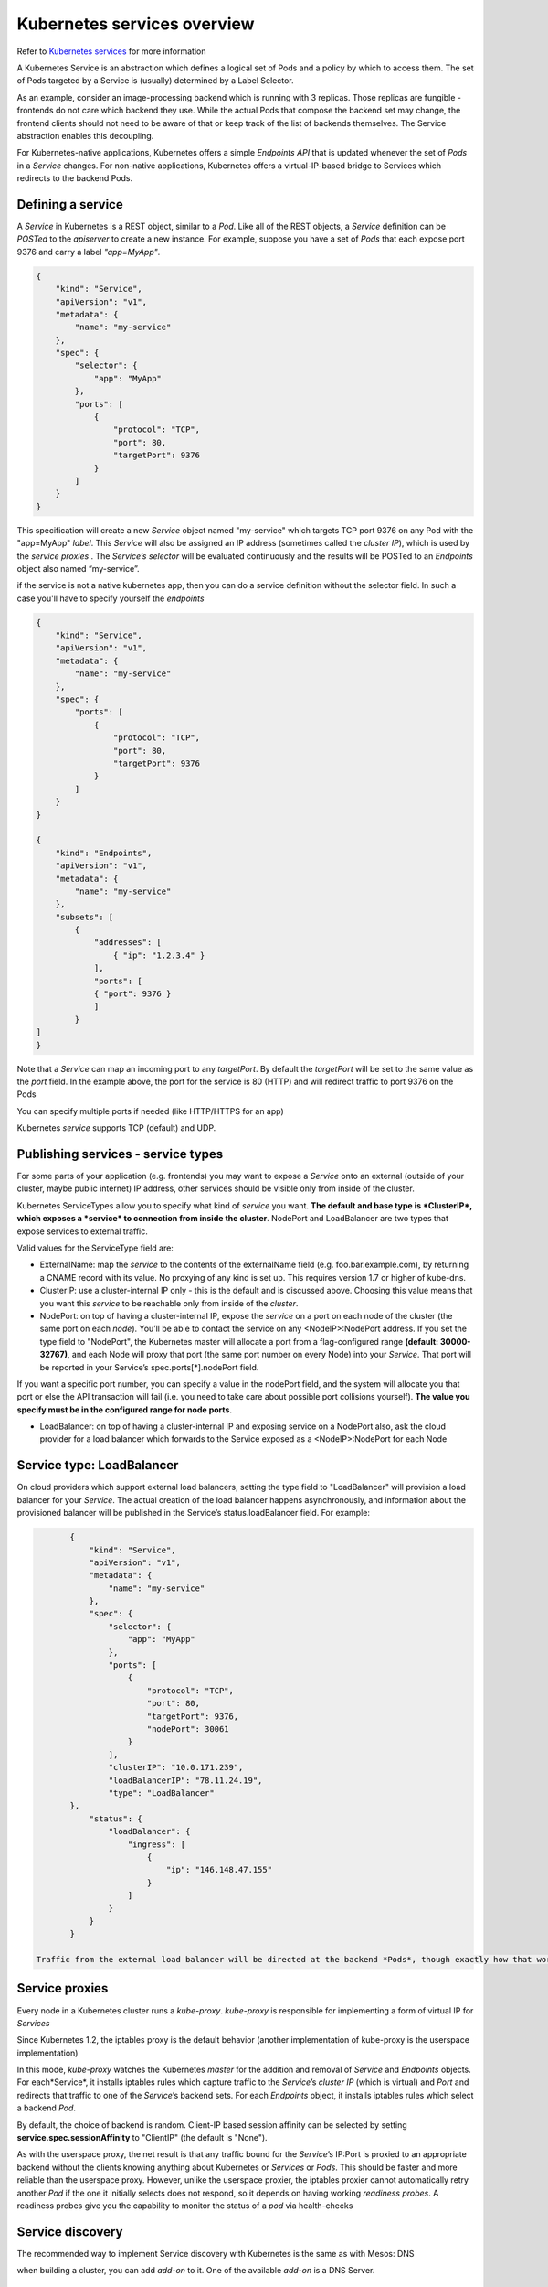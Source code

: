Kubernetes services overview
============================

Refer to `Kubernetes services <http://kubernetes.io/docs/user-guide/services/>`_ for more information 

A Kubernetes Service is an abstraction which defines a logical set of Pods and a policy by which to access them. The set of Pods targeted by a Service is (usually) determined by a Label Selector.

As an example, consider an image-processing backend which is running with 3 replicas. Those replicas are fungible - frontends do not care which backend they use. While the actual Pods that compose the backend set may change, the frontend clients should not need to be aware of that or keep track of the list of backends themselves. The Service abstraction enables this decoupling.

For Kubernetes-native applications, Kubernetes offers a simple *Endpoints API* that is updated whenever the set of *Pods* in a *Service* changes. For non-native applications, Kubernetes offers a virtual-IP-based bridge to Services which redirects to the backend Pods.

Defining a service
------------------

A *Service* in Kubernetes is a REST object, similar to a *Pod*. Like all of the REST objects, a *Service* definition can be *POSTed* to the *apiserver* to create a new instance. For example, suppose you have a set of *Pods* that each expose port 9376 and carry a label *"app=MyApp"*.

.. code::

	{
	    "kind": "Service",
	    "apiVersion": "v1",
	    "metadata": {
	        "name": "my-service"
	    },
	    "spec": {
	        "selector": {
	            "app": "MyApp"
	        },
	        "ports": [
	            {
	                "protocol": "TCP",
	                "port": 80,
	                "targetPort": 9376
	            }
	        ]
	    }
	}

This specification will create a new *Service* object named "my-service" which targets TCP port 9376 on any Pod with the "app=MyApp" *label*. 
This *Service* will also be assigned an IP address (sometimes called the *cluster IP*), which is used by the *service proxies* . The *Service’s selector* will be evaluated continuously and the results will be POSTed to an *Endpoints* object also named “my-service”. 

if the service is not a native kubernetes app, then you can do a service definition without the selector field. In such a case you'll have to specify yourself the *endpoints* 

.. code::

	{
	    "kind": "Service",
	    "apiVersion": "v1",
	    "metadata": {
	        "name": "my-service"
	    },
	    "spec": {
	        "ports": [
	            {
	                "protocol": "TCP",
	                "port": 80,
	                "targetPort": 9376
	            }
	        ]
	    }
	}

	{
	    "kind": "Endpoints",
	    "apiVersion": "v1",
	    "metadata": {
	        "name": "my-service"
	    },
	    "subsets": [
	        {
	            "addresses": [
	                { "ip": "1.2.3.4" }
	            ],
	            "ports": [
    	            { "port": 9376 }
        	    ]
        	}
    	]
	}

Note that a *Service* can map an incoming port to any *targetPort*. By default the *targetPort* will be set to the same value as the *port* field. In the example above, the port for the service is 80 (HTTP) and will redirect traffic to port 9376 on the Pods

You can specify multiple ports if needed (like HTTP/HTTPS for an app)

Kubernetes *service* supports TCP (default) and UDP.

Publishing services - service types
-----------------------------------

For some parts of your application (e.g. frontends) you may want to expose a *Service* onto an external (outside of your cluster, maybe public internet) IP address, other services should be visible only from inside of the cluster.

Kubernetes ServiceTypes allow you to specify what kind of *service* you want. **The default and base type is *ClusterIP*, which exposes a *service* to connection from inside the cluster**. NodePort and LoadBalancer are two types that expose services to external traffic.

Valid values for the ServiceType field are:

* ExternalName: map the *service* to the contents of the externalName field (e.g. foo.bar.example.com), by returning a CNAME record with its value. No proxying of any kind is set up. This requires version 1.7 or higher of kube-dns.

* ClusterIP: use a cluster-internal IP only - this is the default and is discussed above. Choosing this value means that you want this *service* to be reachable only from inside of the *cluster*.

* NodePort: on top of having a cluster-internal IP, expose the *service* on a port on each node of the cluster (the same port on each *node*). You’ll be able to contact the service on any <NodeIP>:NodePort address. If you set the type field to "NodePort", the Kubernetes master will allocate a port from a flag-configured range **(default: 30000-32767)**, and each Node will proxy that port (the same port number on every Node) into your *Service*. That port will be reported in your Service’s spec.ports[*].nodePort field.
If you want a specific port number, you can specify a value in the nodePort field, and the system will allocate you that port or else the API transaction will fail (i.e. you need to take care about possible port collisions yourself). **The value you specify must be in the configured range for node ports**.

* LoadBalancer: on top of having a cluster-internal IP and exposing service on a NodePort also, ask the cloud provider for a load balancer which forwards to the Service exposed as a <NodeIP>:NodePort for each Node
  
Service type: LoadBalancer
--------------------------

On cloud providers which support external load balancers, setting the type field to "LoadBalancer" will provision a load balancer for your *Service*. The actual creation of the load balancer happens asynchronously, and information about the provisioned balancer will be published in the Service’s status.loadBalancer field. For example:

.. code::

	{
	    "kind": "Service",
	    "apiVersion": "v1",
	    "metadata": {
	        "name": "my-service"
	    },
	    "spec": {
	        "selector": {
	            "app": "MyApp"
	        },
	        "ports": [
	            {
	                "protocol": "TCP",
	                "port": 80,
	                "targetPort": 9376,
	                "nodePort": 30061
	            }
	        ],
	        "clusterIP": "10.0.171.239",
	        "loadBalancerIP": "78.11.24.19",
	        "type": "LoadBalancer"
    	},
	    "status": {
	        "loadBalancer": {
	            "ingress": [
	                {
	                    "ip": "146.148.47.155"
	                }
	            ]
	        }
	    }
	}

 Traffic from the external load balancer will be directed at the backend *Pods*, though exactly how that works depends on the cloud provider (AWS, GCE, ...). Some cloud providers allow the loadBalancerIP to be specified. In those cases, the load-balancer will be created with the user-specified loadBalancerIP. If the loadBalancerIP field is not specified, an ephemeral IP will be assigned to the loadBalancer. If the loadBalancerIP is specified, but the cloud provider does not support the feature, the field will be ignored

Service proxies
---------------

Every node in a Kubernetes cluster runs a *kube-proxy*. *kube-proxy* is responsible for implementing a form of virtual IP for *Services*

Since Kubernetes 1.2,  the iptables proxy is the default behavior (another implementation of kube-proxy is the userspace implementation)

In this mode, *kube-proxy* watches the Kubernetes *master* for the addition and removal of *Service* and *Endpoints* objects. For each*Service*, it installs iptables rules which capture traffic to the *Service*’s *cluster IP* (which is virtual) and *Port* and redirects that traffic to one of the *Service*’s backend sets. For each *Endpoints* object, it installs iptables rules which select a backend *Pod*.

By default, the choice of backend is random. Client-IP based session affinity can be selected by setting **service.spec.sessionAffinity** to "ClientIP" (the default is "None").

As with the userspace proxy, the net result is that any traffic bound for the *Service*’s IP:Port is proxied to an appropriate backend without the clients knowing anything about Kubernetes or *Services* or *Pods*. This should be faster and more reliable than the userspace proxy. However, unlike the userspace proxier, the iptables proxier cannot automatically retry another *Pod* if the one it initially selects does not respond, so it depends on having working *readiness probes*. A readiness probes give you the capability to monitor the status of a *pod* via health-checks

Service discovery
-----------------

The recommended way to implement Service discovery with Kubernetes is the same as with Mesos: DNS

when building a cluster, you can add *add-on* to it. One of the available *add-on* is a DNS Server. 

 The DNS server watches the Kubernetes API for new *Services* and creates a set of DNS records for each. If DNS has been enabled throughout the cluster then all *Pods* should be able to do name resolution of Services automatically.
For example, if you have a *Service* called "my-service" in Kubernetes Namespace "my-ns" a DNS record for "my-service.my-ns" is created. *Pods* which exist in the "my-ns" Namespace should be able to find it by simply doing a name lookup for "my-service". *Pods* which exist in other Namespaces must qualify the name as "my-service.my-ns". The result of these name lookups is the *cluster IP*.

Kubernetes also supports DNS SRV (service) records for named ports. If the "my-service.my-ns" *Servic*e has a port named "http" with protocol TCP, you can do a DNS SRV query for "_http._tcp.my-service.my-ns" to discover the port number for "http"